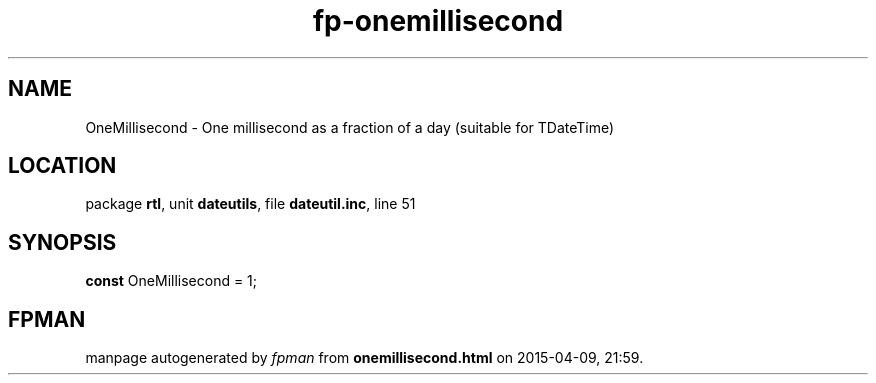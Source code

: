 .\" file autogenerated by fpman
.TH "fp-onemillisecond" 3 "2014-03-14" "fpman" "Free Pascal Programmer's Manual"
.SH NAME
OneMillisecond - One millisecond as a fraction of a day (suitable for TDateTime)
.SH LOCATION
package \fBrtl\fR, unit \fBdateutils\fR, file \fBdateutil.inc\fR, line 51
.SH SYNOPSIS
\fBconst\fR OneMillisecond = 1;

.SH FPMAN
manpage autogenerated by \fIfpman\fR from \fBonemillisecond.html\fR on 2015-04-09, 21:59.

